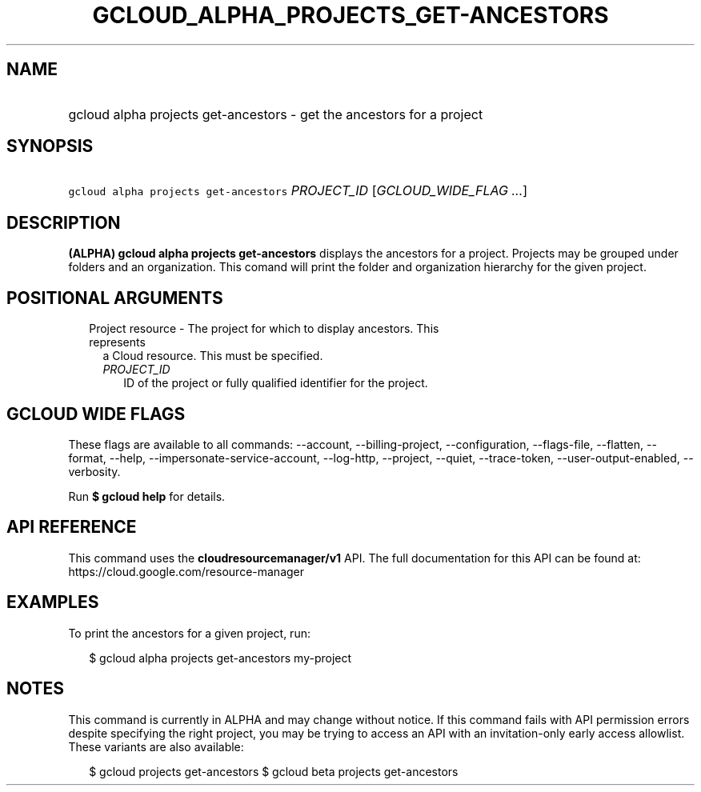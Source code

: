 
.TH "GCLOUD_ALPHA_PROJECTS_GET\-ANCESTORS" 1



.SH "NAME"
.HP
gcloud alpha projects get\-ancestors \- get the ancestors for a project



.SH "SYNOPSIS"
.HP
\f5gcloud alpha projects get\-ancestors\fR \fIPROJECT_ID\fR [\fIGCLOUD_WIDE_FLAG\ ...\fR]



.SH "DESCRIPTION"

\fB(ALPHA)\fR \fBgcloud alpha projects get\-ancestors\fR displays the ancestors
for a project. Projects may be grouped under folders and an organization. This
comand will print the folder and organization hierarchy for the given project.



.SH "POSITIONAL ARGUMENTS"

.RS 2m
.TP 2m

Project resource \- The project for which to display ancestors. This represents
a Cloud resource. This must be specified.

.RS 2m
.TP 2m
\fIPROJECT_ID\fR
ID of the project or fully qualified identifier for the project.


.RE
.RE
.sp

.SH "GCLOUD WIDE FLAGS"

These flags are available to all commands: \-\-account, \-\-billing\-project,
\-\-configuration, \-\-flags\-file, \-\-flatten, \-\-format, \-\-help,
\-\-impersonate\-service\-account, \-\-log\-http, \-\-project, \-\-quiet,
\-\-trace\-token, \-\-user\-output\-enabled, \-\-verbosity.

Run \fB$ gcloud help\fR for details.



.SH "API REFERENCE"

This command uses the \fBcloudresourcemanager/v1\fR API. The full documentation
for this API can be found at: https://cloud.google.com/resource\-manager



.SH "EXAMPLES"

To print the ancestors for a given project, run:

.RS 2m
$ gcloud alpha projects get\-ancestors my\-project
.RE



.SH "NOTES"

This command is currently in ALPHA and may change without notice. If this
command fails with API permission errors despite specifying the right project,
you may be trying to access an API with an invitation\-only early access
allowlist. These variants are also available:

.RS 2m
$ gcloud projects get\-ancestors
$ gcloud beta projects get\-ancestors
.RE

